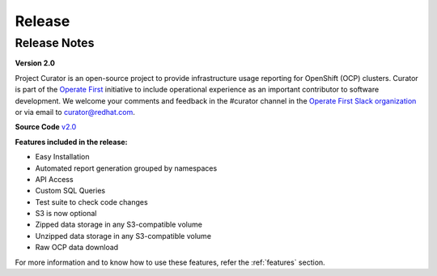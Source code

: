 Release
=======

.. _releaseNotes:

Release Notes
-------------
**Version 2.0**

Project Curator is an open-source project to provide infrastructure usage reporting for OpenShift (OCP) clusters. Curator is part of the `Operate First <https://www.operate-first.cloud/>`_ initiative to include operational experience as an important contributor to software development. We welcome your comments and feedback in the #curator channel in the `Operate First Slack organization <operatefirst.slack.com>`_ or via email to curator@redhat.com.

**Source Code** `v2.0 <https://github.com/operate-first/curator/tree/v1.2>`_

**Features included in the release:**

* Easy Installation

* Automated report generation grouped by namespaces

* API Access

* Custom SQL Queries

* Test suite to check code changes

* S3 is now optional

* Zipped data storage in any S3-compatible volume

* Unzipped data storage in any S3-compatible volume

* Raw OCP data download

For more information and to know how to use these features, refer the :ref:`features` section.
